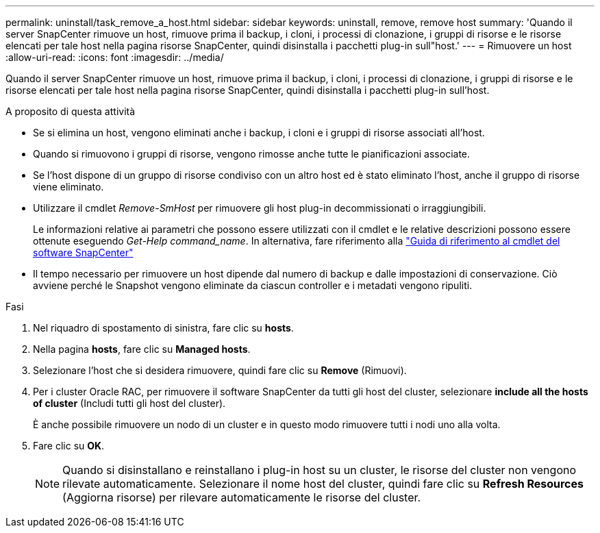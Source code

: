 ---
permalink: uninstall/task_remove_a_host.html 
sidebar: sidebar 
keywords: uninstall, remove, remove host 
summary: 'Quando il server SnapCenter rimuove un host, rimuove prima il backup, i cloni, i processi di clonazione, i gruppi di risorse e le risorse elencati per tale host nella pagina risorse SnapCenter, quindi disinstalla i pacchetti plug-in sull"host.' 
---
= Rimuovere un host
:allow-uri-read: 
:icons: font
:imagesdir: ../media/


[role="lead"]
Quando il server SnapCenter rimuove un host, rimuove prima il backup, i cloni, i processi di clonazione, i gruppi di risorse e le risorse elencati per tale host nella pagina risorse SnapCenter, quindi disinstalla i pacchetti plug-in sull'host.

.A proposito di questa attività
* Se si elimina un host, vengono eliminati anche i backup, i cloni e i gruppi di risorse associati all'host.
* Quando si rimuovono i gruppi di risorse, vengono rimosse anche tutte le pianificazioni associate.
* Se l'host dispone di un gruppo di risorse condiviso con un altro host ed è stato eliminato l'host, anche il gruppo di risorse viene eliminato.
* Utilizzare il cmdlet _Remove-SmHost_ per rimuovere gli host plug-in decommissionati o irraggiungibili.
+
Le informazioni relative ai parametri che possono essere utilizzati con il cmdlet e le relative descrizioni possono essere ottenute eseguendo _Get-Help command_name_. In alternativa, fare riferimento alla https://library.netapp.com/ecm/ecm_download_file/ECMLP2886895["Guida di riferimento al cmdlet del software SnapCenter"^]

* Il tempo necessario per rimuovere un host dipende dal numero di backup e dalle impostazioni di conservazione. Ciò avviene perché le Snapshot vengono eliminate da ciascun controller e i metadati vengono ripuliti.


.Fasi
. Nel riquadro di spostamento di sinistra, fare clic su *hosts*.
. Nella pagina *hosts*, fare clic su *Managed hosts*.
. Selezionare l'host che si desidera rimuovere, quindi fare clic su *Remove* (Rimuovi).
. Per i cluster Oracle RAC, per rimuovere il software SnapCenter da tutti gli host del cluster, selezionare *include all the hosts of cluster* (Includi tutti gli host del cluster).
+
È anche possibile rimuovere un nodo di un cluster e in questo modo rimuovere tutti i nodi uno alla volta.

. Fare clic su *OK*.
+

NOTE: Quando si disinstallano e reinstallano i plug-in host su un cluster, le risorse del cluster non vengono rilevate automaticamente. Selezionare il nome host del cluster, quindi fare clic su *Refresh Resources* (Aggiorna risorse) per rilevare automaticamente le risorse del cluster.


